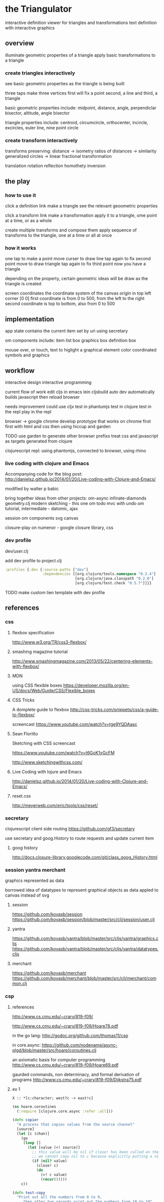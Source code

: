 * the Triangulator
  interactive definition viewer
  for triangles and transformations
  text definition with interactive graphics

** overview
   illuminate geometric properties of a triangle
   apply basic transformations to a triangle

*** create triangles interactively
    see basic geometric properties as the triangle is being built

    three taps make three vertices
    first will fix a point
    second, a line 
    and third, a triangle

    basic geometric properties include:
    midpoint, distance, angle,
    perpendiclar bisector, altitude,
    angle bisector

    triangle properties include:
    centroid, circumcircle, orthocenter,
    incircle, excircles, euler line, nine point circle

*** create transform interactively
    transforms preserving:
    distance -> isometry 
    ratios of distances -> similarity
    generalized circles -> linear fractional transformation

    translation rotation reflection
    homothety
    inversion

** the play
*** how to use it
    click a definition link
    make a triangle
    see the relevant geoometric properties

    click a transform link
    make a transformation
    apply it to a triangle,
    ome point at a time,
    or as a whole

    create multiple transforms and compose them
    apply sequence of transforms to the triangle,
    one at a time or
    all at once

*** how it works
    one tap to make a point
    move curser to draw line
    tap again to fix second point
    move to draw triangle
    tap again to fix third point
    now you have a triangle

    depending on the property,
    certain geometric ideas will be draw as the triangle is created

    screen coordinates
    the coordinate system of the canvas
    origin in top left corner [0 0]
    first coordinate is from 0 to 500,
    from the left to the right
    second coordinate is top to bottom,
    also from 0 to 500

** implementation
   app state contains the current item
   set by uri using secretary

   om components include:
   item list box
   graphics box
   definition box

   mouse over, or touch, text to higlight a graphical element
   color coordinated
   symbols and graphics

** workflow
   interactive design
   interactive programming

   current flow of work
   edit cljs in emacs
   lein cljsbuild auto dev
   automatically builds javascript
   then reload browser

   needs improvement
   could use cljx
   test in phantumjs
   test in clojure
   test in the repl
   play in the repl
   
   browser -> google chrome
   develop prototype that works on chrome first
   first with html and css then using hiccup and garden

   TODO
   use garden to generate other browser prefixs
   treat css and javascript as targets generated from clojure

   clojurescript repl:
   using phantomjs,
   connected to browser,
   using rhino

*** live coding with clojure and Emacs
    Accompanying code for the blog post: http://danielsz.github.io/2014/01/20/Live-coding-with-Clojure-and-Emacs/

    modified by walter p babic

    bring together ideas from other projects:
    om-async
    infinate-diamonds geometry.clj
    modern
    sketching - this one
    om todo mvc with undo
    om tutorial, intermediate - datomic, ajax

    session
    om components
    svg
    canvas

    closure-play on numenor - google closure library, css
   
*** dev profile
    dev/user.clj

    add dev profile to  project.clj
    #+BEGIN_SRC clojure
    :profiles {:dev {:source-paths ["dev"]
                     :dependencies [[org.clojure/tools.namespace "0.2.4"]
                                    [org.clojure/java.classpath "0.2.0"]
                                    [org.clojure/test.check "0.5.7"]]}}
    #+END_SRC

    TODO make custom lien template with dev profile
    
** references
*** css
**** flexbox specification
     http://www.w3.org/TR/css3-flexbox/

**** smashing magazine tutorial
     http://www.smashingmagazine.com/2013/05/22/centering-elements-with-flexbox/

**** MDN
     using CSS flexible boxes
     https://developer.mozilla.org/en-US/docs/Web/Guide/CSS/Flexible_boxes

**** CSS Tricks
     A domplete guide to flexbox
     http://css-tricks.com/snippets/css/a-guide-to-flexbox/

     screencast
     https://www.youtube.com/watch?v=tge9YQDAasc

**** Sean Floritto
     Sketching with CSS
     screencast

     https://www.youtube.com/watch?v=t6GoK1yGcFM

     http://www.sketchingwithcss.com/
     
**** Live Coding with lojure and Emacs
     http://danielsz.github.io/2014/01/20/Live-coding-with-Clojure-and-Emacs/

**** reset.css
     http://meyerweb.com/eric/tools/css/reset/

*** secretary
    clojurescript client side routing
    https://github.com/gf3/secretary

    use secretary and goog.History
    to route requests and update current item

**** goog history
     http://docs.closure-library.googlecode.com/git/class_goog_History.html
     
*** session yantra merchant
    graphics represented as data

    borrowed idea of datatypes
    to represent graphical objects as data
    appled to canvas instead of svg
**** session
     https://github.com/kovasb/session
     https://github.com/kovasb/session/blob/master/src/clj/session/user.clj

**** yantra
     https://github.com/kovasb/yantra/blob/master/src/cljs/yantra/graphics.cljs
     https://github.com/kovasb/yantra/blob/master/src/cljs/yantra/datatypes.cljs

**** merchant
     https://github.com/kovasb/merchant
     https://github.com/kovasb/merchant/blob/master/src/clj/merchant/common.clj
     
*** csp
**** references
     http://www.cs.cmu.edu/~crary/819-f09/

     http://www.cs.cmu.edu/~crary/819-f09/Hoare78.pdf

     in the go lang:
     http://godoc.org/github.com/thomas11/csp

     in core.async:
     https://github.com/nodename/async-plgd/blob/master/src/hoare/coroutines.clj

     an axiomatic basis for computer programming
     http://www.cs.cmu.edu/~crary/819-f09/Hoare69.pdf

     gaurded commands, non determinacy, and formal derivation of
     programs
     http://www.cs.cmu.edu/~crary/819-f09/Dijkstra75.pdf

**** ex 1
     #+BEGIN_SRC 
     X :: *[c:character; west?c -> east!c]
     #+END_SRC
     
    #+BEGIN_SRC clojure
      (ns hoare.coroutines
        (:require [clojure.core.async :refer :all]))
      
      (defn copier
        "A process that copies values from the source channel"
        [source]
        (let [c (chan)]
          (go
           (loop []
             (let [value (<! source)]
               ;; this value will be nil if close! has been called on the channel.
               ;; we cannot copy nil to c because explicitly putting a nil is not allowed.
               (if (nil? value)
                 (close! c)
                 (do
                   (>! c value)
                   (recur))))))
          c))
           
      (defn test-copy
        "Print out all the numbers from 0 to 9,
           then after two seconds print out the numbers from 10 to 19"
        []
        (let [west (chan)
              ;; this process will remain ready to copy...
              east (copier west)
              ;; a channel that will close after 2000 ms:
              timeout (timeout 2000)]
          
          (go
           (dotimes [i 10]
             (>! west i))
           ;; the only value that will come from the timeout is the nil when it closes:
           (<! timeout)
           (dotimes [i 10]
             (>! west (+ 10 i))))
          
          ;; this process will remain ready to print...
          (go
           (loop []
             (println (<! east))
             (recur))))
        
        ;; until all the processes go away when they go out of scope:
        nil)
    #+END_SRC

*** om todo with undo
    
    undo ability
    redo ability
    rivendell:file:///Users/wbabic/dev/clojurescript/om/om-todomvc/todomvc/labs/architecture-examples/om-undo/index.html
    
** project notes
   ideas borrowed from my other projects
*** om-async
    first triangle maker

    borrowed clojurescript, cljsbuild and om setup
    lein cljsbuild auto dev

    see om-async -> triangle.org

*** modern webapp
    yeoman
    live reload
    grunt tasks
    bower dependencies

    notes and ideas on a web page
    
*** infinite diamonds
    loop for rendering to canvas
    geometry.clj
    canvas
    tilings
    symmetry
** geometry
   in clojure first
   with tests
   then to clojurescript

   geometry.clj

   cljx 
   
*** unit-complex
    a closed system
    integral multiples of a twentyfourth
    dividing a line
    wrapped around the unit circle
    exact multiplication
    which is rotation
    in the plane
    about an origin

    a twentyfour step cycle

    halves thirds fourths 8ths sixths and twelths
    1/2 1/3 1/4 1/8 1/6 1/12
    Cn Dn
    group representaions

    addition modulo 24 with integers 0 .. 23
    addition modulo 1 with multiples of a 1/24
    
    an other system:
    fifths tenths twentieths hundredths
    1/5 1/10 1/20 1/100
    pentagon golden triangle golden ratio
    five fold with bilateral symmetry

*** complex
    complex.clj
    Complex protocol
    rectangular polar
    one zero infinity
    
    transformations of
    translation
    rotation
    homothety
    inversion

    map center of inversion to infinity
    what does it men to be close to zero
    or close to infinity?

    play a game to get to a
    neighborhood of infinity
    or, inversly, a neighborhood of zero

*** unit-quaternions
    {1 i j k}
    Q 
*** geometry of complex number
    Deaux
    Complex protocol
**** Fundamental Operations
     vector addition scalar multiplication
     complex multiplication division
     polar form, exponential
     scalar product
     vector product
**** Fundamental Transformations
     translation
     rotation
     symmetry wrt a line
     inversion
     point at infinity
     
**** Anharmonic Ratio
**** Analytic Geometry
**** Circular Transformations
** things to do
   separate out platform specific code using cljx
   make more literate
   add more tests
   make more robust -> handle blow ups, non intersection of parallel lines
   
   determine images of lines and circles
   under inversion in a circle

   compose transformations

   add key strokes to handlers
   arrow keys for selection
   letters for transformations
   display in legend

   add living legend
   to connect words and symbols
   to explain geometric concepts at work

   change mouse handler to persist
   triangles and
   transformations

   better handling of style

   display coordinates of points

   automate updating of gh-pages branch
   
*** add notation
    optionally give items a name
    that uses the items style
    and a label, in color
    
*** add hilightibility
    mouse over text to highlight
    symbol and graphic

*** add interacive guides
**** line
     two points define a line
***** options
      draw endpoints, first, second or both
      show midpoint when drawing a line, 
      along with perpendicular bisector

      show circles centered at endpoints as well as centered at radius

      extend line in both directions
      
**** two lines
     find the intersection of two lines
     or if they are paallel

     find the angles between them
     bisect the angles between them
     
**** triangle
     illuminate special triangles and snap to exact spot
     equilateral
     isosceles
     right
     golden
     
**** geometric concepts
     distance from a point
     distance between two points
     distance bewteen a point and a line
     distance between two lines
     angle between two lines
     
